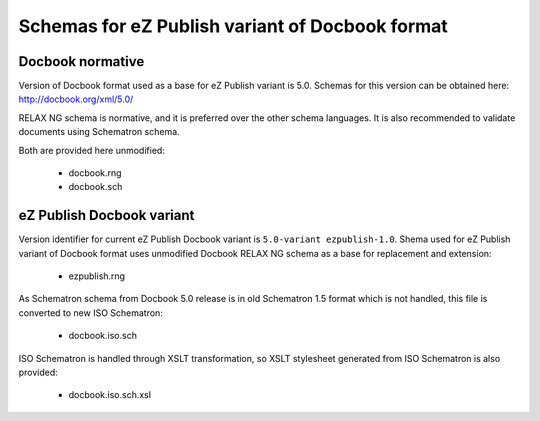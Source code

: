 ================================================
Schemas for eZ Publish variant of Docbook format
================================================

Docbook normative
=================

Version of Docbook format used as a base for eZ Publish variant is 5.0.
Schemas for this version can be obtained here: http://docbook.org/xml/5.0/

RELAX NG schema is normative, and it is preferred over the other schema languages.
It is also recommended to validate documents using Schematron schema.

Both are provided here unmodified:

 - docbook.rng
 - docbook.sch

eZ Publish Docbook variant
==========================

Version identifier for current eZ Publish Docbook variant is ``5.0-variant ezpublish-1.0``.
Shema used for eZ Publish variant of Docbook format uses unmodified Docbook
RELAX NG schema as a base for replacement and extension:

 - ezpublish.rng

As Schematron schema from Docbook 5.0 release is in old Schematron 1.5 format
which is not handled, this file is converted to new ISO Schematron:

 - docbook.iso.sch

ISO Schematron is handled through XSLT transformation, so XSLT stylesheet
generated from ISO Schematron is also provided:

 - docbook.iso.sch.xsl
